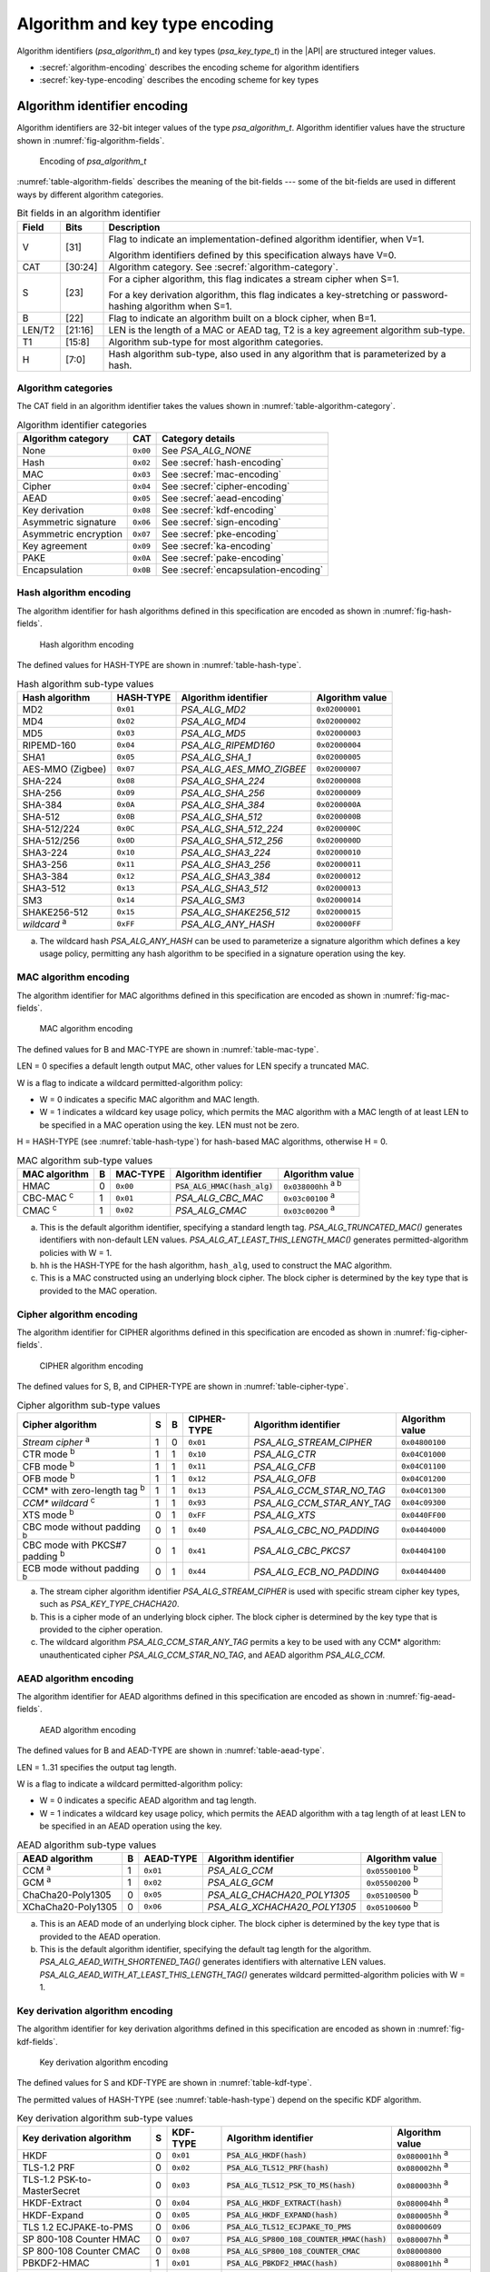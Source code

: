 .. SPDX-FileCopyrightText: Copyright 2022-2024 Arm Limited and/or its affiliates <open-source-office@arm.com>
.. SPDX-License-Identifier: CC-BY-SA-4.0 AND LicenseRef-Patent-license

.. _appendix-encodings:

Algorithm and key type encoding
===============================

Algorithm identifiers (`psa_algorithm_t`) and key types (`psa_key_type_t`) in the |API| are structured integer values.

*   :secref:`algorithm-encoding` describes the encoding scheme for algorithm identifiers
*   :secref:`key-type-encoding` describes the encoding scheme for key types


.. _algorithm-encoding:

Algorithm identifier encoding
-----------------------------

Algorithm identifiers are 32-bit integer values of the type `psa_algorithm_t`. Algorithm identifier values have the structure shown in :numref:`fig-algorithm-fields`.

.. figure:: ../figure/encoding/algorithm.*
    :name: fig-algorithm-fields

    Encoding of `psa_algorithm_t`

:numref:`table-algorithm-fields` describes the meaning of the bit-fields --- some of the bit-fields are used in different ways by different algorithm categories.

.. list-table:: Bit fields in an algorithm identifier
    :name: table-algorithm-fields
    :header-rows: 1
    :widths: 2,2,17

    *   -   Field
        -   Bits
        -   Description
    *   -   V
        -   [31]
        -   Flag to indicate an implementation-defined algorithm identifier, when V=1.

            Algorithm identifiers defined by this specification always have V=0.
    *   -   CAT
        -   [30:24]
        -   Algorithm category. See :secref:`algorithm-category`.
    *   -   S
        -   [23]
        -   For a cipher algorithm, this flag indicates a stream cipher when S=1.

            For a key derivation algorithm, this flag indicates a key-stretching or password-hashing algorithm when S=1.
    *   -   B
        -   [22]
        -   Flag to indicate an algorithm built on a block cipher, when B=1.
    *   -   LEN/T2
        -   [21:16]
        -   LEN is the length of a MAC or AEAD tag, T2 is a key agreement algorithm sub-type.
    *   -   T1
        -   [15:8]
        -   Algorithm sub-type for most algorithm categories.
    *   -   H
        -   [7:0]
        -   Hash algorithm sub-type, also used in any algorithm that is parameterized by a hash.

.. _algorithm-category:

Algorithm categories
~~~~~~~~~~~~~~~~~~~~

The CAT field in an algorithm identifier takes the values shown in :numref:`table-algorithm-category`.

.. csv-table:: Algorithm identifier categories
    :name: table-algorithm-category
    :header-rows: 1
    :align: left
    :widths: auto

    Algorithm category, CAT, Category details
    None, ``0x00``, See `PSA_ALG_NONE`
    Hash, ``0x02``, See :secref:`hash-encoding`
    MAC, ``0x03``, See :secref:`mac-encoding`
    Cipher, ``0x04``, See :secref:`cipher-encoding`
    AEAD, ``0x05``, See :secref:`aead-encoding`
    Key derivation, ``0x08``, See :secref:`kdf-encoding`
    Asymmetric signature, ``0x06``, See :secref:`sign-encoding`
    Asymmetric encryption, ``0x07``, See :secref:`pke-encoding`
    Key agreement, ``0x09``, See :secref:`ka-encoding`
    PAKE, ``0x0A``, See :secref:`pake-encoding`
    Encapsulation, ``0x0B``, See :secref:`encapsulation-encoding`

.. rationale::

    The values for the algorithm categories are chosen to support the composition of key agreement and key derivation algorithms.

    The only categories that can combine in a bitwise OR into a valid key agreement algorithm identifier are key derivation (``0x08``) and key agreement (``0x09``). This reduces the risk of a programming error resulting in the combination of other algorithm types using `PSA_ALG_KEY_AGREEMENT()` and ending up with a valid algorithm identifier that can be used in a key agreement operation.

.. _hash-encoding:

Hash algorithm encoding
~~~~~~~~~~~~~~~~~~~~~~~

The algorithm identifier for hash algorithms defined in this specification are encoded as shown in :numref:`fig-hash-fields`.

.. figure:: ../figure/encoding/hash.*
    :name: fig-hash-fields

    Hash algorithm encoding

The defined values for HASH-TYPE are shown in :numref:`table-hash-type`.

.. csv-table:: Hash algorithm sub-type values
    :name: table-hash-type
    :header-rows: 1
    :align: left
    :widths: auto

    Hash algorithm, HASH-TYPE, Algorithm identifier, Algorithm value
    MD2, ``0x01``, `PSA_ALG_MD2`, ``0x02000001``
    MD4, ``0x02``, `PSA_ALG_MD4`, ``0x02000002``
    MD5, ``0x03``, `PSA_ALG_MD5`, ``0x02000003``
    RIPEMD-160, ``0x04``, `PSA_ALG_RIPEMD160`, ``0x02000004``
    SHA1, ``0x05``, `PSA_ALG_SHA_1`, ``0x02000005``
    AES-MMO (Zigbee), ``0x07``, `PSA_ALG_AES_MMO_ZIGBEE`, ``0x02000007``
    SHA-224, ``0x08``, `PSA_ALG_SHA_224`, ``0x02000008``
    SHA-256, ``0x09``, `PSA_ALG_SHA_256`, ``0x02000009``
    SHA-384, ``0x0A``, `PSA_ALG_SHA_384`, ``0x0200000A``
    SHA-512, ``0x0B``, `PSA_ALG_SHA_512`, ``0x0200000B``
    SHA-512/224, ``0x0C``, `PSA_ALG_SHA_512_224`, ``0x0200000C``
    SHA-512/256, ``0x0D``, `PSA_ALG_SHA_512_256`, ``0x0200000D``
    SHA3-224, ``0x10``, `PSA_ALG_SHA3_224`, ``0x02000010``
    SHA3-256, ``0x11``, `PSA_ALG_SHA3_256`, ``0x02000011``
    SHA3-384, ``0x12``, `PSA_ALG_SHA3_384`, ``0x02000012``
    SHA3-512, ``0x13``, `PSA_ALG_SHA3_512`, ``0x02000013``
    SM3, ``0x14``, `PSA_ALG_SM3`, ``0x02000014``
    SHAKE256-512, ``0x15``, `PSA_ALG_SHAKE256_512`, ``0x02000015``
    *wildcard* :sup:`a`, ``0xFF``, `PSA_ALG_ANY_HASH`, ``0x020000FF``

a.  The wildcard hash `PSA_ALG_ANY_HASH` can be used to parameterize a signature algorithm which defines a key usage policy, permitting any hash algorithm to be specified in a signature operation using the key.

.. _mac-encoding:

MAC algorithm encoding
~~~~~~~~~~~~~~~~~~~~~~

The algorithm identifier for MAC algorithms defined in this specification are encoded as shown in :numref:`fig-mac-fields`.

.. figure:: ../figure/encoding/mac.*
    :name: fig-mac-fields

    MAC algorithm encoding

The defined values for B and MAC-TYPE are shown in :numref:`table-mac-type`.

LEN = 0 specifies a default length output MAC, other values for LEN specify a truncated MAC.

W is a flag to indicate a wildcard permitted-algorithm policy:

*   W = 0 indicates a specific MAC algorithm and MAC length.
*   W = 1 indicates a wildcard key usage policy, which permits the MAC algorithm with a MAC length of at least LEN to be specified in a MAC operation using the key. LEN must not be zero.

H = HASH-TYPE (see :numref:`table-hash-type`) for hash-based MAC algorithms, otherwise H = 0.

.. csv-table:: MAC algorithm sub-type values
    :name: table-mac-type
    :header-rows: 1
    :align: left
    :widths: auto

    MAC algorithm, B, MAC-TYPE, Algorithm identifier, Algorithm value
    HMAC, 0, ``0x00``, :code:`PSA_ALG_HMAC(hash_alg)`, ``0x038000hh`` :sup:`a b`
    CBC-MAC :sup:`c`, 1, ``0x01``, `PSA_ALG_CBC_MAC`, ``0x03c00100`` :sup:`a`
    CMAC :sup:`c`, 1, ``0x02``, `PSA_ALG_CMAC`, ``0x03c00200`` :sup:`a`

a.  This is the default algorithm identifier, specifying a standard length tag. `PSA_ALG_TRUNCATED_MAC()` generates identifiers with non-default LEN values. `PSA_ALG_AT_LEAST_THIS_LENGTH_MAC()` generates permitted-algorithm policies with W = 1.

b.  ``hh`` is the HASH-TYPE for the hash algorithm, ``hash_alg``, used to construct the MAC algorithm.

c.  This is a MAC constructed using an underlying block cipher. The block cipher is determined by the key type that is provided to the MAC operation.

.. _cipher-encoding:

Cipher algorithm encoding
~~~~~~~~~~~~~~~~~~~~~~~~~

The algorithm identifier for CIPHER algorithms defined in this specification are encoded as shown in :numref:`fig-cipher-fields`.

.. figure:: ../figure/encoding/cipher.*
    :name: fig-cipher-fields

    CIPHER algorithm encoding

The defined values for S, B, and CIPHER-TYPE are shown in :numref:`table-cipher-type`.

.. csv-table:: Cipher algorithm sub-type values
    :name: table-cipher-type
    :header-rows: 1
    :align: left
    :widths: auto

    Cipher algorithm, S, B, CIPHER-TYPE, Algorithm identifier, Algorithm value
    *Stream cipher* :sup:`a`, 1, 0, ``0x01``, `PSA_ALG_STREAM_CIPHER`, ``0x04800100``
    CTR mode :sup:`b`, 1, 1, ``0x10``, `PSA_ALG_CTR`, ``0x04C01000``
    CFB mode :sup:`b`, 1, 1, ``0x11``, `PSA_ALG_CFB`, ``0x04C01100``
    OFB mode :sup:`b`, 1, 1, ``0x12``, `PSA_ALG_OFB`, ``0x04C01200``
    CCM* with zero-length tag :sup:`b`, 1, 1, ``0x13``, `PSA_ALG_CCM_STAR_NO_TAG`, ``0x04C01300``
    *CCM\* wildcard* :sup:`c`, 1, 1, ``0x93``, `PSA_ALG_CCM_STAR_ANY_TAG`, ``0x04c09300``
    XTS mode :sup:`b`, 0, 1, ``0xFF``, `PSA_ALG_XTS`, ``0x0440FF00``
    CBC mode without padding :sup:`b`, 0, 1, ``0x40``, `PSA_ALG_CBC_NO_PADDING`, ``0x04404000``
    CBC mode with PKCS#7 padding :sup:`b`, 0, 1, ``0x41``, `PSA_ALG_CBC_PKCS7`, ``0x04404100``
    ECB mode without padding :sup:`b`, 0, 1, ``0x44``, `PSA_ALG_ECB_NO_PADDING`, ``0x04404400``

a.  The stream cipher algorithm identifier `PSA_ALG_STREAM_CIPHER` is used with specific stream cipher key types, such as `PSA_KEY_TYPE_CHACHA20`.

b.  This is a cipher mode of an underlying block cipher. The block cipher is determined by the key type that is provided to the cipher operation.

c.  The wildcard algorithm `PSA_ALG_CCM_STAR_ANY_TAG` permits a key to be used with any CCM\* algorithm: unauthenticated cipher `PSA_ALG_CCM_STAR_NO_TAG`, and AEAD algorithm `PSA_ALG_CCM`.

.. _aead-encoding:

AEAD algorithm encoding
~~~~~~~~~~~~~~~~~~~~~~~

The algorithm identifier for AEAD algorithms defined in this specification are encoded as shown in :numref:`fig-aead-fields`.

.. figure:: ../figure/encoding/aead.*
    :name: fig-aead-fields

    AEAD algorithm encoding

The defined values for B and AEAD-TYPE are shown in :numref:`table-aead-type`.

LEN = 1..31 specifies the output tag length.

W is a flag to indicate a wildcard permitted-algorithm policy:

*   W = 0 indicates a specific AEAD algorithm and tag length.
*   W = 1 indicates a wildcard key usage policy, which permits the AEAD algorithm with a tag length of at least LEN to be specified in an AEAD operation using the key.

.. csv-table:: AEAD algorithm sub-type values
    :name: table-aead-type
    :header-rows: 1
    :align: left
    :widths: auto

    AEAD algorithm, B, AEAD-TYPE, Algorithm identifier, Algorithm value
    CCM :sup:`a`, 1, ``0x01``, `PSA_ALG_CCM`, ``0x05500100`` :sup:`b`
    GCM :sup:`a`, 1, ``0x02``, `PSA_ALG_GCM`, ``0x05500200`` :sup:`b`
    ChaCha20-Poly1305, 0, ``0x05``, `PSA_ALG_CHACHA20_POLY1305`, ``0x05100500`` :sup:`b`
    XChaCha20-Poly1305, 0, ``0x06``, `PSA_ALG_XCHACHA20_POLY1305`, ``0x05100600`` :sup:`b`

a.  This is an AEAD mode of an underlying block cipher. The block cipher is determined by the key type that is provided to the AEAD operation.

b.  This is the default algorithm identifier, specifying the default tag length for the algorithm. `PSA_ALG_AEAD_WITH_SHORTENED_TAG()` generates identifiers with alternative LEN values. `PSA_ALG_AEAD_WITH_AT_LEAST_THIS_LENGTH_TAG()` generates wildcard permitted-algorithm policies with W = 1.

.. _kdf-encoding:

Key derivation algorithm encoding
~~~~~~~~~~~~~~~~~~~~~~~~~~~~~~~~~

The algorithm identifier for key derivation algorithms defined in this specification are encoded as shown in :numref:`fig-kdf-fields`.

.. figure:: ../figure/encoding/kdf.*
    :name: fig-kdf-fields

    Key derivation algorithm encoding

The defined values for S and KDF-TYPE are shown in :numref:`table-kdf-type`.

The permitted values of HASH-TYPE (see :numref:`table-hash-type`) depend on the specific KDF algorithm.

.. csv-table:: Key derivation algorithm sub-type values
    :name: table-kdf-type
    :header-rows: 1
    :align: left
    :widths: auto

    Key derivation algorithm, S, KDF-TYPE, Algorithm identifier, Algorithm value
    HKDF, 0, ``0x01``, :code:`PSA_ALG_HKDF(hash)`, ``0x080001hh`` :sup:`a`
    TLS-1.2 PRF, 0, ``0x02``, :code:`PSA_ALG_TLS12_PRF(hash)`, ``0x080002hh`` :sup:`a`
    TLS-1.2 PSK-to-MasterSecret, 0, ``0x03``, :code:`PSA_ALG_TLS12_PSK_TO_MS(hash)`, ``0x080003hh`` :sup:`a`
    HKDF-Extract, 0, ``0x04``, :code:`PSA_ALG_HKDF_EXTRACT(hash)`, ``0x080004hh`` :sup:`a`
    HKDF-Expand, 0, ``0x05``, :code:`PSA_ALG_HKDF_EXPAND(hash)`, ``0x080005hh`` :sup:`a`
    TLS 1.2 ECJPAKE-to-PMS, 0, ``0x06``, :code:`PSA_ALG_TLS12_ECJPAKE_TO_PMS`, ``0x08000609``
    SP 800-108 Counter HMAC, 0, ``0x07``, :code:`PSA_ALG_SP800_108_COUNTER_HMAC(hash)`, ``0x080007hh`` :sup:`a`
    SP 800-108 Counter CMAC, 0, ``0x08``, :code:`PSA_ALG_SP800_108_COUNTER_CMAC`, ``0x08000800``
    PBKDF2-HMAC, 1, ``0x01``, :code:`PSA_ALG_PBKDF2_HMAC(hash)`, ``0x088001hh`` :sup:`a`
    PBKDF2-AES-CMAC-PRF-128, 1, ``0x02``, :code:`PSA_ALG_PBKDF2_AES_CMAC_PRF_128`, ``0x08800200``

a.  ``hh`` is the HASH-TYPE for the hash algorithm, ``hash``, used to construct the key derivation algorithm.

.. _sign-encoding:

Asymmetric signature algorithm encoding
~~~~~~~~~~~~~~~~~~~~~~~~~~~~~~~~~~~~~~~

The algorithm identifier for asymmetric signature algorithms defined in this specification are encoded as shown in :numref:`fig-sign-fields`.

.. figure:: ../figure/encoding/sign.*
    :name: fig-sign-fields

    Asymmetric signature algorithm encoding

The defined values for SIGN-TYPE are shown in :numref:`table-sign-type`.

H = HASH-TYPE (see :numref:`table-hash-type`) for message signature algorithms that are parameterized by a hash algorithm, otherwise H = 0.

.. csv-table:: Asymmetric signature algorithm sub-type values
    :name: table-sign-type
    :header-rows: 1
    :align: left
    :widths: auto

    Signature algorithm, SIGN-TYPE, Algorithm identifier, Algorithm value
    RSA PKCS#1 v1.5, ``0x02``, :code:`PSA_ALG_RSA_PKCS1V15_SIGN(hash_alg)`, ``0x060002hh`` :sup:`a`
    RSA PKCS#1 v1.5 no hash :sup:`b`, ``0x02``, `PSA_ALG_RSA_PKCS1V15_SIGN_RAW`, ``0x06000200``
    RSA PSS, ``0x03``, :code:`PSA_ALG_RSA_PSS(hash_alg)`, ``0x060003hh`` :sup:`a`
    RSA PSS any salt length, ``0x13``, :code:`PSA_ALG_RSA_PSS_ANY_SALT(hash_alg)`, ``0x060013hh`` :sup:`a`
    Randomized ECDSA, ``0x06``, :code:`PSA_ALG_ECDSA(hash_alg)`, ``0x060006hh`` :sup:`a`
    Randomized ECDSA no hash :sup:`b`, ``0x06``, `PSA_ALG_ECDSA_ANY`, ``0x06000600``
    Deterministic ECDSA, ``0x07``, :code:`PSA_ALG_DETERMINISTIC_ECDSA(hash_alg)`, ``0x060007hh`` :sup:`a`
    PureEdDSA, ``0x08``, `PSA_ALG_PURE_EDDSA`, ``0x06000800``
    HashEdDSA, ``0x09``, `PSA_ALG_ED25519PH` and `PSA_ALG_ED448PH`, ``0x060009hh`` :sup:`c`

a.  ``hh`` is the HASH-TYPE for the hash algorithm, ``hash_alg``, used to construct the signature algorithm.

b.  Asymmetric signature algorithms without hashing can only be used with `psa_sign_hash()` and `psa_verify_hash()`.

c.  The HASH-TYPE for HashEdDSA is determined by the curve. SHA-512 is used for Ed25519ph, and the first 64 bytes of output from SHAKE256 is used for Ed448ph.

.. _pke-encoding:

Asymmetric encryption algorithm encoding
~~~~~~~~~~~~~~~~~~~~~~~~~~~~~~~~~~~~~~~~

The algorithm identifier for asymmetric encryption algorithms defined in this specification are encoded as shown in :numref:`fig-pke-fields`.

.. figure:: ../figure/encoding/pke.*
    :name: fig-pke-fields

    Asymmetric encryption algorithm encoding

The defined values for ENCRYPT-TYPE are shown in :numref:`table-pke-type`.

H = HASH-TYPE (see :numref:`table-hash-type`) for asymmetric encryption algorithms that are parameterized by a hash algorithm, otherwise H = 0.

.. csv-table:: Asymmetric encryption algorithm sub-type values
    :name: table-pke-type
    :header-rows: 1
    :align: left
    :widths: auto

    Asymmetric encryption algorithm, ENCRYPT-TYPE, Algorithm identifier, Algorithm value
    RSA PKCS#1 v1.5, ``0x02``, `PSA_ALG_RSA_PKCS1V15_CRYPT`, ``0x07000200``
    RSA OAEP, ``0x03``, :code:`PSA_ALG_RSA_OAEP(hash_alg)`, ``0x070003hh`` :sup:`a`

a.  ``hh`` is the HASH-TYPE for the hash algorithm, ``hash_alg``, used to construct the encryption algorithm.

.. _ka-encoding:

Key agreement algorithm encoding
~~~~~~~~~~~~~~~~~~~~~~~~~~~~~~~~

A key agreement algorithm identifier can either be for the standalone key agreement algorithm, or for a combined key agreement with key derivation algorithm. The former can only be used with `psa_key_agreement()` and `psa_raw_key_agreement()`, while the latter are used with `psa_key_derivation_key_agreement()`.

The algorithm identifier for standalone key agreement algorithms defined in this specification are encoded as shown in :numref:`fig-ka-raw-fields`.

.. figure:: ../figure/encoding/ka_raw.*
    :name: fig-ka-raw-fields

    Standalone key agreement algorithm encoding

The defined values for KA-TYPE are shown in :numref:`table-ka-type`.

.. csv-table:: Key agreement algorithm sub-type values
    :name: table-ka-type
    :header-rows: 1
    :align: left
    :widths: auto

    Key agreement algorithm, KA-TYPE, Algorithm identifier, Algorithm value
    FFDH, ``0x01``, `PSA_ALG_FFDH`, ``0x09010000``
    ECDH, ``0x02``, `PSA_ALG_ECDH`, ``0x09020000``

A combined key agreement is constructed by a bitwise OR of the standalone key agreement algorithm identifier and the key derivation algorithm identifier. This operation is provided by the `PSA_ALG_KEY_AGREEMENT()` macro.

.. figure:: ../figure/encoding/ka_combined.*

    Combined key agreement algorithm encoding

The underlying standalone key agreement algorithm can be extracted from the KA-TYPE field, and the key derivation algorithm from the KDF-TYPE and HASH-TYPE fields.

.. _pake-encoding:

PAKE algorithm encoding
~~~~~~~~~~~~~~~~~~~~~~~

The algorithm identifier for PAKE algorithms defined in this specification are encoded as shown in :numref:`fig-pake-encoding`.

.. figure:: /figure/encoding/pake_encoding.*
    :name: fig-pake-encoding

    PAKE algorithm encoding

The defined values for PAKE-TYPE are shown in :numref:`table-pake-type`.

The permitted values of HASH-TYPE (see :numref:`table-hash-type`) depend on the specific PAKE algorithm.

.. csv-table:: PAKE algorithm sub-type values
    :name: table-pake-type
    :header-rows: 1
    :align: left
    :widths: auto

    PAKE algorithm, PAKE-TYPE, Algorithm identifier, Algorithm value
    J-PAKE, ``0x01``, :code:`PSA_ALG_JPAKE(hash)`, ``0x0A0001hh`` :sup:`a`
    SPAKE2+ with HMAC, ``0x04``, :code:`PSA_ALG_SPAKE2P_HMAC(hash)`, ``0x0A0004hh`` :sup:`a`
    SPAKE2+ with CMAC, ``0x05``, :code:`PSA_ALG_SPAKE2P_CMAC(hash)`, ``0x0A0005hh`` :sup:`a`
    SPAKE2+ for Matter, ``0x06``, :code:`PSA_ALG_SPAKE2P_MATTER`, ``0x0A000609``

a.  ``hh`` is the HASH-TYPE for the hash algorithm, ``hash``, used to construct the key derivation algorithm.

.. _encapsulation-encoding:

Encapsulation algorithm encoding
~~~~~~~~~~~~~~~~~~~~~~~~~~~~~~~~

The algorithm identifier for encapsulation algorithms defined in this specification are encoded as shown in :numref:`fig-encapsulation-encoding`.

.. figure:: /figure/encoding/encapsulation_encoding.*
    :name: fig-encapsulation-encoding

    Encapsulation algorithm encoding

The defined values for ENCAPS-TYPE are shown in :numref:`table-encapsulation-type`.

.. csv-table:: Encapsulation algorithm sub-type values
    :name: table-encapsulation-type
    :header-rows: 1
    :align: left
    :widths: auto

    Encapsulation algorithm, ENCAPS-TYPE, Algorithm identifier, Algorithm value
    ECIES, ``0x01``, `PSA_ALG_ECIES_SEC1`, ``0x0b000100``
    ML-KEM, ``0x02``, `PSA_ALG_ML_KEM`, ``0x0b000200``

.. _key-type-encoding:

Key type encoding
-----------------

Key types are 16-bit integer values of the type `psa_key_type_t`. Key type values have the structure shown in :numref:`fig-key-type-fields`.

.. figure:: ../figure/encoding/key_type.*
    :name: fig-key-type-fields

    Encoding of `psa_key_type_t`

:numref:`table-key-type-fields` describes the meaning of the bit-fields --- some of bit-fields are used in different ways by different key type categories.

.. list-table:: Bit fields in a key type
    :name: table-key-type-fields
    :header-rows: 1
    :widths: 5,2,14

    *   -   Field
        -   Bits
        -   Description
    *   -   V
        -   [15]
        -   Flag to indicate an implementation-defined key type, when V=1.

            Key types defined by this specification always have V=0.
    *   -   A
        -   [14]
        -   Flag to indicate an asymmetric key type, when A=1.
    *   -   CAT
        -   [13:12]
        -   Key type category. See :secref:`key-type-categories`.
    *   -   *category-specific type*
        -   [11:1]
        -   The meaning of this field is specific to each key category.
    *   -   P
        -   [0]
        -   Parity bit. Valid key type values have even parity.

.. rationale::

    Key types have a parity bit to ensure that a valid key type differs from another valid key type by at least two bits. This increases the difficultly of deliberately or accidentally corrupting a key type value into another one.

    Key type values are used by an implementation to determine how the key data is interpreted --- this design makes implementations less vulnerable to fault or glitch attacks.

.. _key-type-categories:

Key type categories
~~~~~~~~~~~~~~~~~~~

The A and CAT fields in a key type take the values shown in :numref:`table-key-type-category`.

.. csv-table:: Key type categories
    :name: table-key-type-category
    :header-rows: 1
    :align: left
    :widths: auto

    Key type category, A, CAT, Category details
    None, 0, 0, See `PSA_KEY_TYPE_NONE`
    Raw data, 0, 1, See :secref:`raw-key-encoding`
    Symmetric key, 0, 2, See :secref:`symmetric-key-encoding`
    Asymmetric public key, 1, 0, See :secref:`asymmetric-key-encoding`
    Asymmetric key pair, 1, 3, See :secref:`asymmetric-key-encoding`

.. _raw-key-encoding:

Raw key encoding
~~~~~~~~~~~~~~~~

The key type for raw keys defined in this specification are encoded as shown in :numref:`fig-raw-key-fields`.

.. figure:: ../figure/encoding/raw_key.*
    :name: fig-raw-key-fields

    Raw key encoding

The defined values for RAW-TYPE, SUB-TYPE, and P are shown in :numref:`table-raw-type`.

.. csv-table:: Raw key sub-type values
    :name: table-raw-type
    :header-rows: 1
    :align: left
    :widths: auto

    Raw key type, RAW-TYPE, SUB-TYPE, P, Key type, Key type value
    Raw data, 0, 0, 1, `PSA_KEY_TYPE_RAW_DATA`, ``0x1001``
    HMAC, 1, 0, 0, `PSA_KEY_TYPE_HMAC`, ``0x1100``
    Derivation secret, 2, 0, 0, `PSA_KEY_TYPE_DERIVE`, ``0x1200``
    Password, 2, 1, 1, `PSA_KEY_TYPE_PASSWORD`, ``0x1203``
    Password hash, 2, 2, 1, `PSA_KEY_TYPE_PASSWORD_HASH`, ``0x1205``
    Derivation pepper, 2, 3, 0, `PSA_KEY_TYPE_PEPPER`, ``0x1206``

.. _symmetric-key-encoding:

Symmetric key encoding
~~~~~~~~~~~~~~~~~~~~~~

The key type for symmetric keys defined in this specification are encoded as shown in :numref:`fig-symmetric-key-fields`.

.. figure:: ../figure/encoding/symmetric_key.*
    :name: fig-symmetric-key-fields

    Symmetric key encoding

For block-based cipher keys, the block size for the cipher algorithm is 2\ :sup:`BLK`.

The defined values for BLK, SYM-TYPE and P are shown in :numref:`table-symmetric-type`.

.. csv-table:: Symmetric key sub-type values
    :name: table-symmetric-type
    :header-rows: 1
    :align: left
    :widths: auto

    Symmetric key type, BLK, SYM-TYPE, P, Key type, Key type value
    ARC4, 0, 1, 0, `PSA_KEY_TYPE_ARC4`, ``0x2002``
    ChaCha20, 0, 2, 0, `PSA_KEY_TYPE_CHACHA20`, ``0x2004``
    XChaCha20, 0, 3, 1, `PSA_KEY_TYPE_XCHACHA20`, ``0x2007``
    DES, 3, 0, 1, `PSA_KEY_TYPE_DES`, ``0x2301``
    AES, 4, 0, 0, `PSA_KEY_TYPE_AES`, ``0x2400``
    CAMELLIA, 4, 1, 1, `PSA_KEY_TYPE_CAMELLIA`, ``0x2403``
    SM4, 4, 2, 1, `PSA_KEY_TYPE_SM4`, ``0x2405``
    ARIA, 4, 3, 0, `PSA_KEY_TYPE_ARIA`, ``0x2406``

.. _asymmetric-key-encoding:

Asymmetric key encoding
~~~~~~~~~~~~~~~~~~~~~~~

The key type for asymmetric keys defined in this specification are encoded as shown in :numref:`fig-asymmetric-key-fields`.

.. figure:: ../figure/encoding/asymmetric_key.*
    :name: fig-asymmetric-key-fields

    Asymmetric key encoding

PAIR is either 0 for a public key, or 3 for a key pair.

The defined values for ASYM-TYPE are shown in :numref:`table-asymmetric-type`.

The defined values for FAMILY depend on the ASYM-TYPE value. See the details for each asymmetric key sub-type.

.. csv-table:: Asymmetric key sub-type values
    :name: table-asymmetric-type
    :header-rows: 1
    :align: left
    :widths: auto

    Asymmetric key type, ASYM-TYPE, Details
    Non-parameterized, 0, See :secref:`simple-asymmetric-key-encoding`
    Elliptic Curve, 2, See :secref:`ecc-key-encoding`
    Diffie-Hellman, 4, See :secref:`dh-key-encoding`
    SPAKE2+, 8, See :secref:`spakep2-key-encoding`

.. _simple-asymmetric-key-encoding:

Non-parameterized asymmetric key encoding
^^^^^^^^^^^^^^^^^^^^^^^^^^^^^^^^^^^^^^^^^

The key type for non-parameterized asymmetric keys defined in this specification are encoded as shown in :numref:`fig-np-key-fields`.

.. figure:: ../figure/encoding/np_key.*
    :name: fig-np-key-fields

    Non-parameterized asymmetric keys encoding

PAIR is either 0 for a public key, or 3 for a key pair.

The defined values for NP-FAMILY and P are shown in :numref:`table-np-type`.

.. csv-table:: Non-parameterized asymmetric key family values
    :name: table-np-type
    :header-rows: 1
    :align: left
    :widths: auto

    Key family, Public/pair, PAIR, NP-FAMILY, P, Key type, Key value
    RSA, Public key, 0, 0, 1, `PSA_KEY_TYPE_RSA_PUBLIC_KEY`, ``0x4001``
    , Key pair, 3, 0, 1, `PSA_KEY_TYPE_RSA_KEY_PAIR`, ``0x7001``
    ML-KEM, Public key, 0, 2, 0, `PSA_KEY_TYPE_ML_KEM_PUBLIC_KEY`, ``0x4004``
    , Key pair, 3, 2, 0, `PSA_KEY_TYPE_ML_KEM_KEY_PAIR`, ``0x7004``
    
.. _ecc-key-encoding:

Elliptic curve key encoding
^^^^^^^^^^^^^^^^^^^^^^^^^^^

The key type for elliptic curve keys defined in this specification are encoded as shown in :numref:`fig-ecc-key-fields`.

.. figure:: ../figure/encoding/ecc_key.*
    :name: fig-ecc-key-fields

    Elliptic curve key encoding

PAIR is either 0 for a public key, or 3 for a key pair.

The defined values for ECC-FAMILY and P are shown in :numref:`table-ecc-type`.

.. csv-table:: ECC key family values
    :name: table-ecc-type
    :header-rows: 1
    :align: left
    :widths: auto

    ECC key family, ECC-FAMILY, P, ECC family :sup:`a`, Public key value, Key pair value
    SECP K1, 0x0B, 1, `PSA_ECC_FAMILY_SECP_K1`, ``0x4117``, ``0x7117``
    SECP R1, 0x09, 0, `PSA_ECC_FAMILY_SECP_R1`, ``0x4112``, ``0x7112``
    SECP R2, 0x0D, 1, `PSA_ECC_FAMILY_SECP_R2`, ``0x411B``, ``0x711B``
    SECT K1, 0x13, 1, `PSA_ECC_FAMILY_SECT_K1`, ``0x4127``, ``0x7127``
    SECT R1, 0x11, 0, `PSA_ECC_FAMILY_SECT_R1`, ``0x4122``, ``0x7122``
    SECT R2, 0x15, 1, `PSA_ECC_FAMILY_SECT_R2`, ``0x412B``, ``0x712B``
    Brainpool-P R1, 0x18, 0, `PSA_ECC_FAMILY_BRAINPOOL_P_R1`, ``0x4130``, ``0x7130``
    FRP, 0x19, 1, `PSA_ECC_FAMILY_FRP`, ``0x4133``, ``0x7133``
    Montgomery, 0x20, 1, `PSA_ECC_FAMILY_MONTGOMERY`, ``0x4141``, ``0x7141``
    Twisted Edwards, 0x21, 0, `PSA_ECC_FAMILY_TWISTED_EDWARDS`, ``0x4142``, ``0x7142``

a.  The elliptic curve family values defined in the API also include the parity bit. The key type value is constructed from the elliptic curve family using either :code:`PSA_KEY_TYPE_ECC_PUBLIC_KEY(family)` or :code:`PSA_KEY_TYPE_ECC_KEY_PAIR(family)` as required.

.. _dh-key-encoding:

Diffie Hellman key encoding
^^^^^^^^^^^^^^^^^^^^^^^^^^^

The key type for Diffie Hellman keys defined in this specification are encoded as shown in :numref:`fig-dh-key-fields`.

.. figure:: ../figure/encoding/dh_key.*
    :name: fig-dh-key-fields

    Diffie Hellman key encoding

PAIR is either 0 for a public key, or 3 for a key pair.

The defined values for DH-FAMILY and P are shown in :numref:`table-dh-type`.

.. csv-table:: Diffie Hellman key group values
    :name: table-dh-type
    :header-rows: 1
    :align: left
    :widths: auto

    DH key group, DH-FAMILY, P, DH group :sup:`a`, Public key value, Key pair value
    RFC7919, 0x01, 1, `PSA_DH_FAMILY_RFC7919`, ``0x4203``, ``0x7203``

a.  The Diffie Hellman family values defined in the API also include the parity bit. The key type value is constructed from the Diffie Hellman family using either :code:`PSA_KEY_TYPE_DH_PUBLIC_KEY(family)` or :code:`PSA_KEY_TYPE_DH_KEY_PAIR(family)` as required.

.. _spakep2-key-encoding:

SPAKE2+ key encoding
^^^^^^^^^^^^^^^^^^^^

The key type for SPAKE2+ keys defined in this specification are encoded as shown in :numref:`fig-spake2p-key-fields`.

.. figure:: ../figure/encoding/spake2p_key.*
    :name: fig-spake2p-key-fields

    SPAKE2+ key encoding

PAIR is either 0 for a public key, or 3 for a key pair.

The defined values for ECC-FAMILY and P are shown in :numref:`table-spake2p-type`.

.. csv-table:: SPAKE2+ key family values
    :name: table-spake2p-type
    :header-rows: 1
    :align: left
    :widths: auto

    SPAKE2+ group, ECC-FAMILY, P, ECC family :sup:`a`, Public key value, Key pair value
    SECP R1, 0x09, 0, :code:`PSA_ECC_FAMILY_SECP_R1`, ``0x4412``, ``0x7412``
    Twisted Edwards, 0x21, 0, :code:`PSA_ECC_FAMILY_TWISTED_EDWARDS`, ``0x4442``, ``0x7442``

a.  The elliptic curve family values defined in the API also include the parity bit.
    The key type value is constructed from the elliptic curve family using either :code:`PSA_KEY_TYPE_SPAKE2P_PUBLIC_KEY(family)` or :code:`PSA_KEY_TYPE_SPAKE2P_KEY_PAIR(family)` as required.
